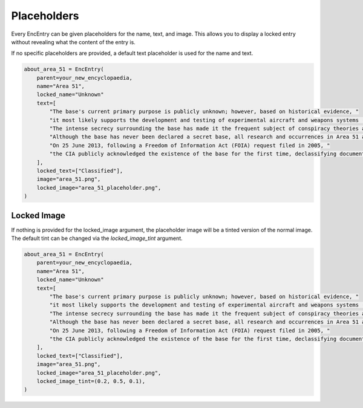 Placeholders
============

Every EncEntry can be given placeholders for the name, text, and image.
This allows you to display a locked entry without revealing what the content of the entry is.

If no specific placeholders are provided, a default text placeholder is used for the name and text.

.. code-block:: python

    about_area_51 = EncEntry(
        parent=your_new_encyclopaedia,
        name="Area 51",
        locked_name="Unknown"
        text=[
            "The base's current primary purpose is publicly unknown; however, based on historical evidence, "
            "it most likely supports the development and testing of experimental aircraft and weapons systems (black projects). "
            "The intense secrecy surrounding the base has made it the frequent subject of conspiracy theories and a central component to unidentified flying object (UFO) folklore. "
            "Although the base has never been declared a secret base, all research and occurrences in Area 51 are Top Secret/Sensitive Compartmented Information (TS/SCI). "
            "On 25 June 2013, following a Freedom of Information Act (FOIA) request filed in 2005, "
            "the CIA publicly acknowledged the existence of the base for the first time, declassifying documents detailing the history and purpose of Area 51."
        ],
        locked_text=["Classified"],
        image="area_51.png",
        locked_image="area_51_placeholder.png",
    )


Locked Image
------------

If nothing is provided for the locked_image argument, the placeholder image
will be a tinted version of the normal image. The default tint can be changed
via the `locked_image_tint` argument.

.. code-block:: python

    about_area_51 = EncEntry(
        parent=your_new_encyclopaedia,
        name="Area 51",
        locked_name="Unknown"
        text=[
            "The base's current primary purpose is publicly unknown; however, based on historical evidence, "
            "it most likely supports the development and testing of experimental aircraft and weapons systems (black projects). "
            "The intense secrecy surrounding the base has made it the frequent subject of conspiracy theories and a central component to unidentified flying object (UFO) folklore. "
            "Although the base has never been declared a secret base, all research and occurrences in Area 51 are Top Secret/Sensitive Compartmented Information (TS/SCI). "
            "On 25 June 2013, following a Freedom of Information Act (FOIA) request filed in 2005, "
            "the CIA publicly acknowledged the existence of the base for the first time, declassifying documents detailing the history and purpose of Area 51."
        ],
        locked_text=["Classified"],
        image="area_51.png",
        locked_image="area_51_placeholder.png",
        locked_image_tint=(0.2, 0.5, 0.1),
    )

